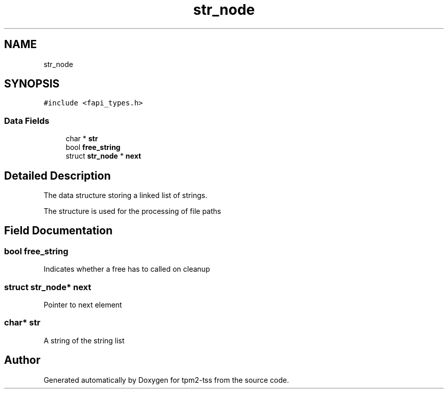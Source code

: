.TH "str_node" 3 "Mon May 15 2023" "Version 4.0.1-44-g8699ab39" "tpm2-tss" \" -*- nroff -*-
.ad l
.nh
.SH NAME
str_node
.SH SYNOPSIS
.br
.PP
.PP
\fC#include <fapi_types\&.h>\fP
.SS "Data Fields"

.in +1c
.ti -1c
.RI "char * \fBstr\fP"
.br
.ti -1c
.RI "bool \fBfree_string\fP"
.br
.ti -1c
.RI "struct \fBstr_node\fP * \fBnext\fP"
.br
.in -1c
.SH "Detailed Description"
.PP 
The data structure storing a linked list of strings\&.
.PP
The structure is used for the processing of file paths 
.SH "Field Documentation"
.PP 
.SS "bool free_string"
Indicates whether a free has to called on cleanup 
.SS "struct \fBstr_node\fP* next"
Pointer to next element 
.SS "char* str"
A string of the string list 

.SH "Author"
.PP 
Generated automatically by Doxygen for tpm2-tss from the source code\&.
